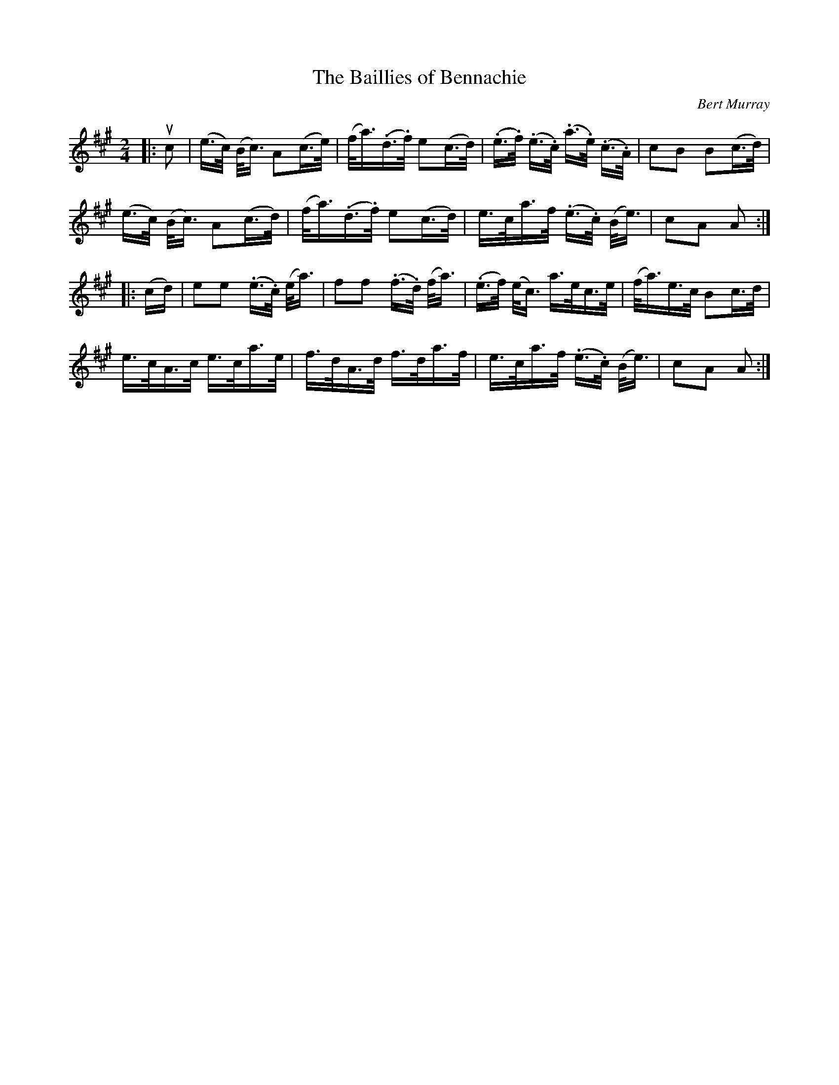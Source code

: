 X: 202
T: The Baillies of Bennachie
C: Bert Murray
R: shottish
B: Bert Murray's "Bon Accord Collection" 1999 p.20
Z: 2011 John Chambers <jc:trillian.mit.edu>
N: Missing half beat in last bar fixed by copying bar 8.
M: 2/4
L: 1/16
K: A
|: uc2 |\
(e>c) (B<c) A2(c>e) | (f<a)(.d>.f) e2(c>d ) | (.e>.f) (.e>.c) (.a>.e) (.c>.A) | c2B2 B2(c>d) |
(e>c) (B<c) A2(c>d) | (f<a)(.d>.f) e2(c>d) | e>ca>f (.e>.c) (B<e) | c2A2 A2 :|
|: (cd) |\
e2e2 (.e>.c) (e<a) | f2f2 (.f>.d) (f<a) | (.e>f) (e<c) a>ec>e | (f<a)e>c B2c>d |
e>cA>c e>ca>e | f>dA>d f>da>f | e>ca>f (.e>.c) (B<e) | c2A2 A2 :|
